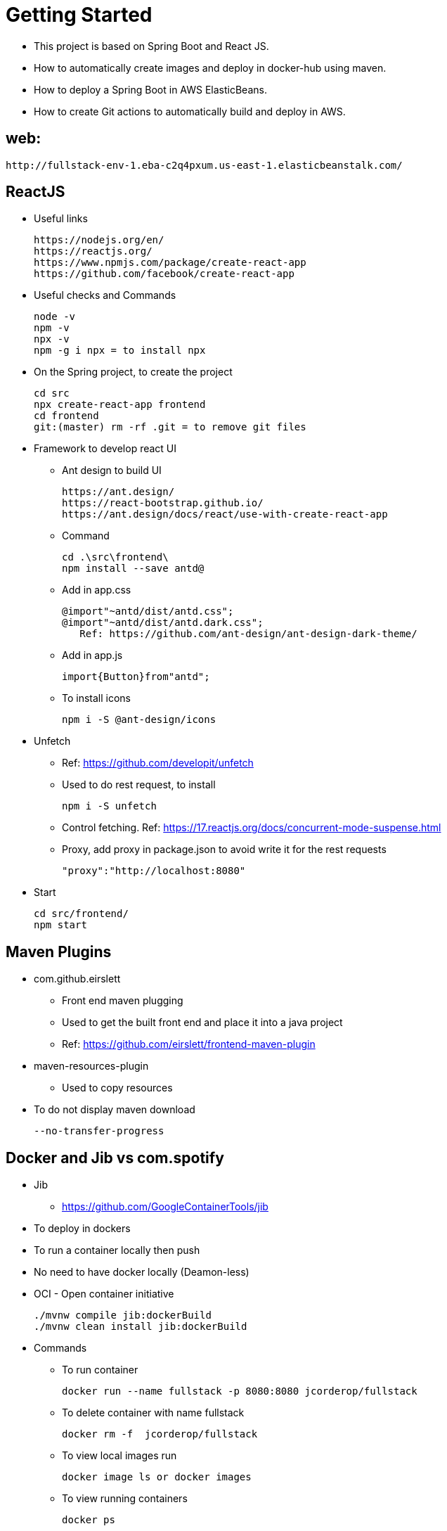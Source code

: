= Getting Started

* This project is based on Spring Boot and React JS.
* How to automatically create images and deploy in docker-hub using maven.
* How to deploy a Spring Boot in AWS ElasticBeans.
* How to create Git actions to automatically build and deploy in AWS.

== web:

 http://fullstack-env-1.eba-c2q4pxum.us-east-1.elasticbeanstalk.com/

== ReactJS

* Useful links

 https://nodejs.org/en/
 https://reactjs.org/
 https://www.npmjs.com/package/create-react-app
 https://github.com/facebook/create-react-app

* Useful checks and Commands

 node -v
 npm -v
 npx -v
 npm -g i npx = to install npx

* On the Spring project, to create the project

 cd src
 npx create-react-app frontend
 cd frontend
 git:(master) rm -rf .git = to remove git files

* Framework to develop react UI
- Ant design to build UI

 https://ant.design/
 https://react-bootstrap.github.io/
 https://ant.design/docs/react/use-with-create-react-app

- Command

 cd .\src\frontend\
 npm install --save antd@

- Add in app.css

 @import"~antd/dist/antd.css";
 @import"~antd/dist/antd.dark.css";
    Ref: https://github.com/ant-design/ant-design-dark-theme/

- Add in app.js

 import{Button}from"antd";

- To install icons

 npm i -S @ant-design/icons

* Unfetch
- Ref: https://github.com/developit/unfetch
- Used to do rest request, to install

 npm i -S unfetch

- Control fetching. Ref: https://17.reactjs.org/docs/concurrent-mode-suspense.html
- Proxy, add proxy in package.json to avoid write it for the rest requests

 "proxy":"http://localhost:8080"

* Start

 cd src/frontend/
 npm start

== Maven Plugins

* com.github.eirslett
- Front end maven plugging
- Used to get the built front end and place it into a java project
- Ref: https://github.com/eirslett/frontend-maven-plugin

* maven-resources-plugin
- Used to copy resources

* To do not display maven download

 --no-transfer-progress

== Docker and Jib vs com.spotify

* Jib
- https://github.com/GoogleContainerTools/jib
* To deploy in dockers
* To run a container locally then push
* No need to have docker locally (Deamon-less)
* OCI - Open container initiative

 ./mvnw compile jib:dockerBuild
 ./mvnw clean install jib:dockerBuild

* Commands
- To run container

 docker run --name fullstack -p 8080:8080 jcorderop/fullstack

- To delete container with name fullstack

 docker rm -f  jcorderop/fullstack

- To view local images run

 docker image ls or docker images

- To view running containers

 docker ps

- To push

 docker login
 ./mvnw clean install jib:build
 ./mvnw compile jib:build

* Custom profiles

 ./mvnw help:active-profiles
 ./mvnw clean install -P build-frontend -P jib-push-to-dockerhub

== Error handling
* To propagate errors from spring

 server.error.include-message=always
 server.error.include-binding-errors=always

* Bean validation
- Dependencies: spring-boot-starter-validation
- Ref: https://www.baeldung.com/spring-boot-bean-validation
- Has to be added in the entity
- has to be added in the post request method parameters
    @Valid

== JUnit 5
* assertJ
- Improve assert methods
- Ref: https://assertj.github.io/doc/
- **ArgumentCaptor** is used to test what is expected to be executed

* Unit test Coverage

 More Run/Debug with coverage

* Maven Fail-safe plugging
- Is Already part of the spring boot
- To trigger HTTP requests

* Faker
- to create random data
- Ref: https://github.com/DiUS/java-faker

== AWS
* Elastic Beanstalk
- End-to-end web application management.
- Amazon Elastic Beanstalk is an easy-to-use service for deploying and scaling web applications and services developed with Java, .NET, PHP, Node.js, Python, Ruby, Go, and Docker on familiar servers such as Apache, Nginx, Passenger, and IIS.
- Links

 https://docs.docker.com/compose/
 https://docs.docker.com/compose/compose-file/compose-file-v3/

* EC2 -> Instances
- To see instance running

* Database
- Choice db.t2.micro
- Then configuration -> database

* Postgres
- Ref: https://hub.docker.com/_/postgres

* Create network

 docker network create db

* Create volume

 WINDOWS USER use %cd% instead of "$PWD"
 docker run --name db -p 5432:5432 --network=db -v "%cd%:/var/lib/postgresql/data" -e POSTGRES_PASSWORD=password -d postgres:alpine

1. create a folder to mount /var/lib/postgresql/data
2. cd into that folder
3. docker run --name db -p 5432:5432 --network=db -v "%cd%:/var/lib/postgresql/data" -e POSTGRES_PASSWORD=password -d postgres:alpine

* Connect to database

 docker run -it --rm --network=db postgres:alpine psql -h db -U postgres

== Github

* Git Actions
* Ref: https://github.com/features/actions
* Pipeline for pull request
- To force to check pull request

 + Reviewer
 + Test pass (use the as status yaml file)

image::docs/image-2022-05-13-18-16-50-879.png[]

* Pipeline for merge
- To deploy
- Slack to send notifications

 + Where work happens | Slack
 + Create an account
 + Install stack
 + Setting and admin (web)
	- Build new app -> incoming webhooks (top right)
	- Create a channel (desktop app)
	- Select the created channel

- In github

 + Add a secret action with the slack url

- in AWS

 + My security credentials
 + Create a group -> GithubActionsGroup
   Policy -> AWSElasticBeanFullAccess
 + Add User -> GithubActionsUser
   Add Programmatic access
   Permission -> add to the group -> GithubActionsGroup


- Here test is executed and won't be deployed if any fails
- To block if fails -> https://stackoverflow.com/questions/65580689/how-we-can-disable-merge-of-a-pull-request-in-github-if-any-check-fails-in-the-c?msclkid=6959e4f5c80611eca0911c7013c20306
